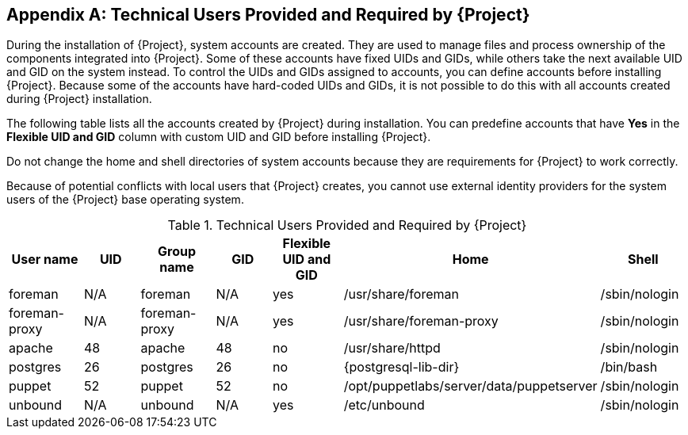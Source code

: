 :numbered!:

[appendix]
[[chap-Documentation-Architecture_Guide-Required_Technical_Users]]
== Technical Users Provided and Required by {Project}

During the installation of {Project}, system accounts are created.
They are used to manage files and process ownership of the components integrated into {Project}.
Some of these accounts have fixed UIDs and GIDs, while others take the next available UID and GID on the system instead.
To control the UIDs and GIDs assigned to accounts, you can define accounts before installing {Project}.
Because some of the accounts have hard-coded UIDs and GIDs, it is not possible to do this with all accounts created during {Project} installation.

The following table lists all the accounts created by {Project} during installation.
You can predefine accounts that have *Yes* in the *Flexible UID and GID* column with custom UID and GID before installing {Project}.

Do not change the home and shell directories of system accounts because they are requirements for {Project} to work correctly.

Because of potential conflicts with local users that {Project} creates, you cannot use external identity providers for the system users of the {Project} base operating system.

[[tabl-Documentation-Architecture_Guide-Technical_Users_Provided_and_Required_by_Satellite]]

.Technical Users Provided and Required by {Project}
[options="header"]
|====
|User name |UID |Group name |GID |Flexible UID and GID |Home |Shell
|foreman |N/A |foreman |N/A |yes |/usr/share/foreman |/sbin/nologin
|foreman-proxy |N/A |foreman-proxy |N/A |yes |/usr/share/foreman-proxy |/sbin/nologin
ifdef::foreman-deb[]
|www-data |33 |www-data |33 |no |/var/www |/usr/sbin/nologin
endif::[]
ifndef::foreman-deb[]
|apache |48 |apache |48 |no |/usr/share/httpd |/sbin/nologin
endif::[]
|postgres |26 |postgres |26 |no |{postgresql-lib-dir} |/bin/bash
ifdef::katello,orcharhino,satellite[]
|pulp |N/A |pulp |N/A |no |N/A |/sbin/nologin
endif::[]
|puppet |52 |puppet |52 |no |/opt/puppetlabs/server/data/puppetserver |/sbin/nologin
ifdef::katello,orcharhino,satellite[]
|qdrouterd |N/A |qdrouterd |N/A |yes |/var/lib/qdrouterd |/sbin/nologin
|qpidd |N/A |qpidd |N/A |yes |/var/lib/qpidd |/sbin/nologin
|saslauth |N/A |saslauth |76 |no |/run/saslauthd |/sbin/nologin
|tomcat |53 |tomcat |53 |no |/usr/share/tomcat |/bin/nologin
endif::[]
ifndef::foreman-deb[]
|unbound |N/A |unbound |N/A |yes |/etc/unbound |/sbin/nologin
endif::[]
|====
